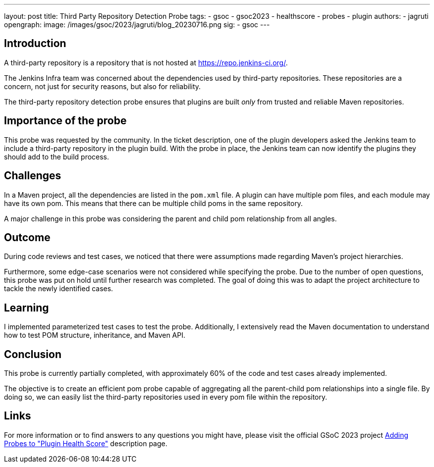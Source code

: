 ---
layout: post
title: Third Party Repository Detection Probe
tags:
- gsoc
- gsoc2023
- healthscore
- probes
- plugin
authors:
- jagruti
opengraph:
  image: /images/gsoc/2023/jagruti/blog_20230716.png
sig:
- gsoc
---

== Introduction

A third-party repository is a repository that is not hosted at link:https://repo.jenkins-ci.org/[].

The Jenkins Infra team was concerned about the dependencies used by third-party repositories.
These repositories are a concern, not just for security reasons, but also for reliability.

The third-party repository detection probe ensures that plugins are built _only_ from trusted and reliable Maven repositories.


== Importance of the probe

This probe was requested by the community.
In the ticket description, one of the plugin developers asked the Jenkins team to include a third-party repository in the plugin build.
With the probe in place, the Jenkins team can now identify the plugins they should add to the build process.

== Challenges

In a Maven project, all the dependencies are listed in the `pom.xml` file.
A plugin can have multiple pom files, and each module may have its own pom.
This means that there can be multiple child poms in the same repository.

A major challenge in this probe was considering the parent and child pom relationship from all angles.

== Outcome

During code reviews and test cases, we noticed that there were assumptions made regarding Maven's project hierarchies.

Furthermore, some edge-case scenarios were not considered while specifying the probe.
Due to the number of open questions, this probe was put on hold until further research was completed.
The goal of doing this was to adapt the project architecture to tackle the newly identified cases.

== Learning

I implemented parameterized test cases to test the probe.
Additionally, I extensively read the Maven documentation to understand how to test POM structure, inheritance, and Maven API.


== Conclusion
This probe is currently partially completed, with approximately 60% of the code and test cases already implemented.

The objective is to create an efficient pom probe capable of aggregating all the parent-child pom relationships into a single file.
By doing so, we can easily list the third-party repositories used in every pom file within the repository.

== Links

For more information or to find answers to any questions you might have, please visit the official GSoC 2023 project link:/projects/gsoc/2023/projects/add-probes-to-plugin-health-score/[Adding Probes to "Plugin Health Score"] description page.